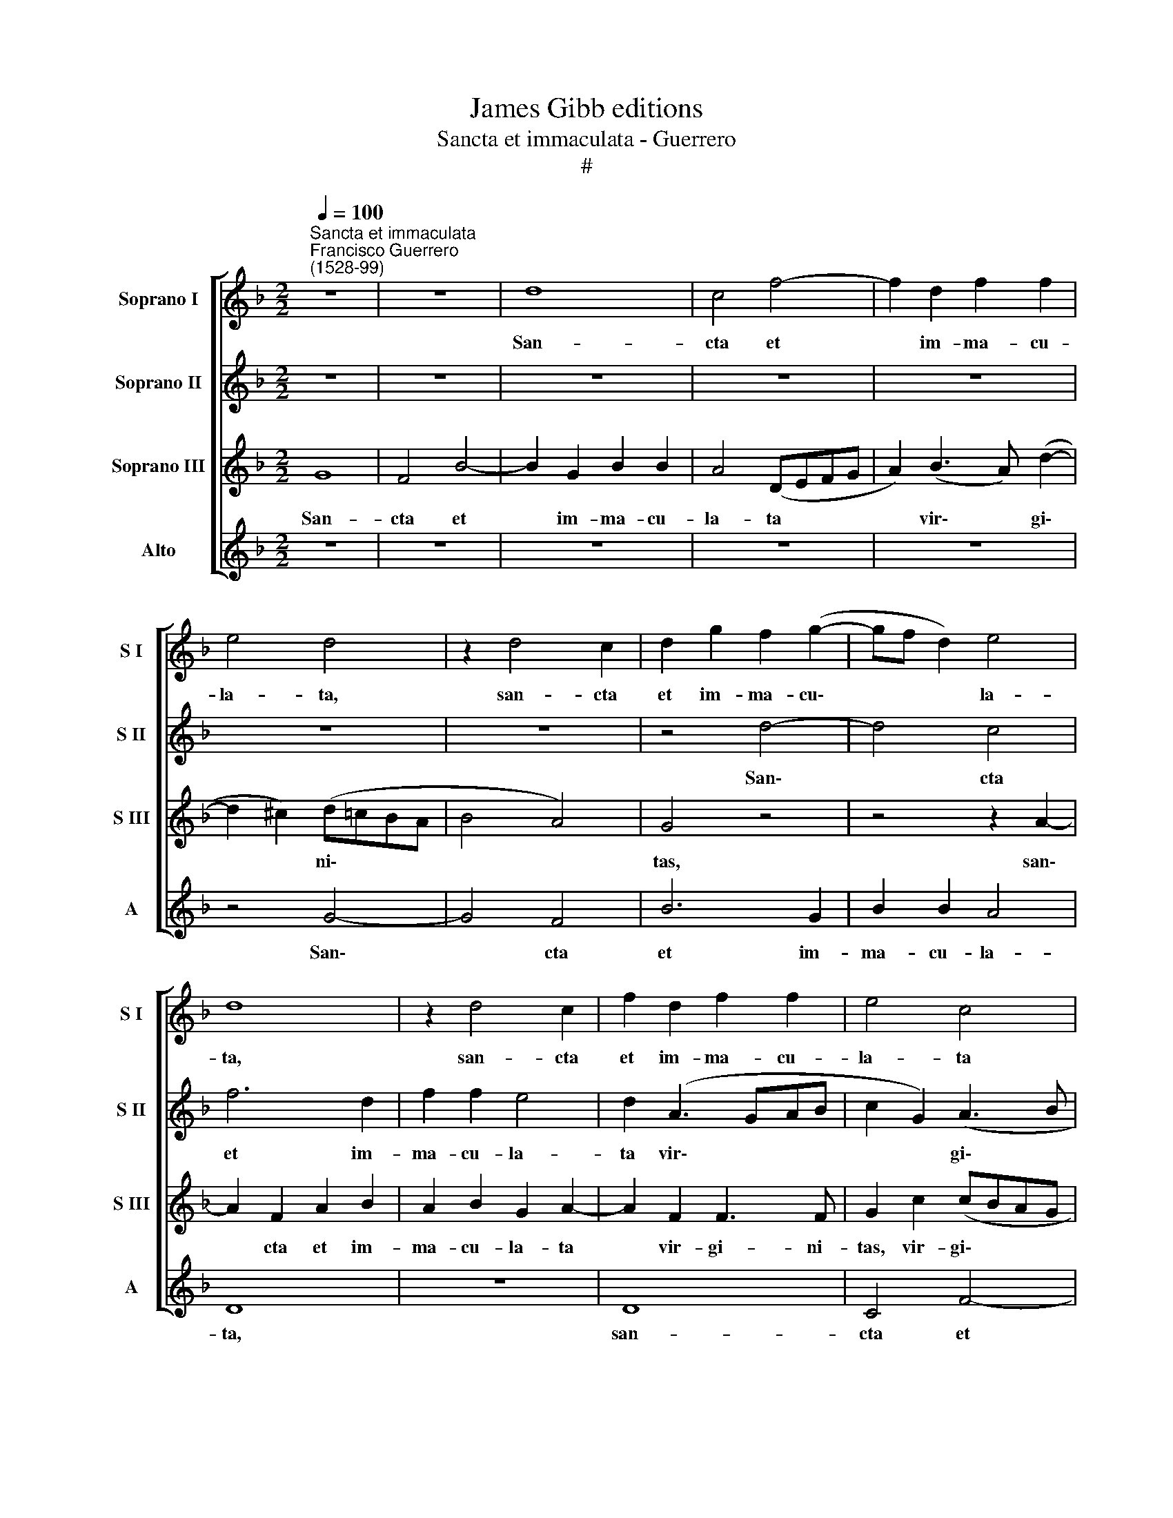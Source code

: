 X:1
T:James Gibb editions
T:Sancta et immaculata - Guerrero
T:#
%%score [ 1 2 3 4 ]
L:1/8
Q:1/4=100
M:2/2
K:F
V:1 treble nm="Soprano I" snm="S I"
V:2 treble nm="Soprano II" snm="S II"
V:3 treble nm="Soprano III" snm="S III"
V:4 treble nm="Alto" snm="A"
V:1
"^Sancta et immaculata""^Francisco Guerrero\n(1528-99)" z8 | z8 | d8 | c4 f4- | f2 d2 f2 f2 | %5
w: ||San-|cta et|* im- ma- cu-|
 e4 d4 | z2 d4 c2 | d2 g2 f2 (g2- | gf d2) e4 | d8 | z2 d4 c2 | f2 d2 f2 f2 | e4 c4 | %13
w: la- ta,|san- cta|et im- ma- cu\-|* * * la-|ta,|san- cta|et im- ma- cu-|la- ta|
 z2 (f3 e) d2- | d2 ^c2 d2 A2 | (BcdB c2) c2 | d8- | d8 | z4 z2 d2 | d2 d2 f4- | f2 (d3 e f2) | %21
w: vir\- * gi\-|* ni- tas, vir-|gi\- * * * * ni-|tas||qui-|bus te lau\-|* di\- * *|
 e4 z2 g2- | gg g2 ^f2 g2 | ^f8 | z8 | z4 z2 G2 ||S d6 ^c2 | d2 e2 f3 f | g2 (d3 efd | e2) f4 B2 | %30
w: bus ef\-|* fe- rant ne- sci-|o.||Qui-|a quem|cae- li ca- pe-|re non * * *|* po- te-|
 (c4 B3 c | d4) z2 g2- | g2 f4 _e2 | d4 z4 | z2 A4 A2 | G2 B2 A2 c2 | B2 (AG F3 G | AG G4 ^F2) | %38
w: rant, * *|* non|* po- te-|rant|tu- o|gre- mi- o con-|tu- li\- * * *||
 G4 z2 g2- | g2 g2 (d3 e | f2) e2 g4 | z2 g4 g2 | f2 f2 f4 | d2 c2 d4 | d16!fine! || %45
w: sti, tu\-|* o gre\- *|* mi- o,|tu- o|gre- mi- o|con- tu- li-|sti.|
"^Secunda pars" z8 | z8 | z8 | z8 | z8 | z8 | d6 f2 | e2 c2 d4 | z8 | z2 d2 f2 c2 | d2 e2 f4 | %56
w: ||||||Be- ne-|di- cta tu||in mu- li-|e- ri- bus,|
 z2 e2 f3 e | d2 ^c2 d4- | d4 z4 | d4 ^c2 c2 | d4 e4 | f2 d4 c2 | B2 (A2 B4) | G4 d4 | %64
w: in mu- li-|e- ri- bus||et be- ne-|di- ctus|fru- ctus ven-|tris tu\- *|i, fru-|
 d2 d2 e2 (g2- | g2 ^fe f4) | g4 z4 | z4 z2"^al fine" G2 |] %68
w: ctus ven- tris tu\-||i.|Qui-|
V:2
 z8 | z8 | z8 | z8 | z8 | z8 | z8 | z4 d4- | d4 c4 | f6 d2 | f2 f2 e4 | d2 (A3 GAB | c2 G2) (A3 B | %13
w: |||||||San\-|* cta|et im-|ma- cu- la-|ta vir\- * * *|* * gi\- *|
 c2) (d3 c/B/ A2) | G4 z2 d2 | (d4 _e2 g2- | g2) ^f2 g4- | g4 z4 | d4 d2 d2 | f2 f2 d4 | %20
w: * ni\- * * *|tas, vir-|gi\- * *|* ni- tas||qui- bus te|lau- di- bus,|
 z2 A2 A2 A2 | c3 c d2 d2- | dd _e2 d2 c2 | d8 | z2 G2 d4- | d2 c2 d2 e2 || f4 e4 | (d2 cB A4) | %28
w: qui- bus te|lau- di- bus ef\-|* fe- rant ne- sci-|o.|Qui- a|* quem cae- li|ca- pe-|re, * * *|
 z2 G2 d4- | d2 c2 d2 e2 | f3 f d2 g2- | g2 f4 e2 | d4 z4 | z2 d2 d2 ^c2 | d4 z2 d2- | %35
w: qui- a|* quem cae- li|ca- pe re non|* po- te-|rant,|non po- te-|rant tu\-|
 d2 d2 c2 _e2 | d4 (A3 B | c2) G2 (A4 | G2 B2 A2 c2- | c2 BA) B4 | z4 d4- | d2 d2 c2 _e2 | %42
w: * o gre- mi-|o con\- *|* tu- li\-||* * * sti,|tu\-|* o gre- mi-|
 d4 c3 c | (B2 AG A4) | G16 || z8 | z4 d4- | d2 f2 e2 c2 | d4 g4 | f3 e (d2 c2- | cB c2 A4) | %51
w: o con- tu-|li\- * * *|sti.||Be\-|* ne- di- cta|tu in|mu- li- e\- *|* * * ri-|
 G4 z4 | z4 z2 d2- | d2 f2 e2 c2 | d2 B2 c3 B | A2 G2 F4 | c4 d2 (cB) | A2 G2 A4 | z8 | z8 | %60
w: bus,|be\-|* ne- di- cta|tu in mu- li-|e- ri- bus,|in mu- li\- *|e- ri- bus|||
 z2 d2 ^c2 c2 | d4 e4 | f4 d2 g2- | g2 e2 (fedc | BA d4 ^c2) | d8 | z2 G2 d4- | d2 c2 d2 e2 |] %68
w: et be- ne-|di- ctus|fru- ctus ven\-|* tris tu\- * * *||i.|Qui- a|* quem cae- li|
V:3
 G8 | F4 B4- | B2 G2 B2 B2 | A4 (DEFG | A2) (B3 A) (d2- | d2 ^c2) (d=cBA | B4 A4) | G4 z4 | %8
w: San-|cta et|* im- ma- cu-|la- ta * * *|* vir\- * gi\-|* * ni\- * * *||tas,|
 z4 z2 A2- | A2 F2 A2 B2 | A2 B2 G2 A2- | A2 F2 F3 F | G2 c2 (cBAG | A2) A2 D4 | z2 (G3 ^F/E/ F2) | %15
w: san\-|* cta et im-|ma- cu- la- ta|* vir- gi- ni-|tas, vir- gi\- * * *|* ni- tas,|vir\- * * *|
 G8 | A4 G4 | z2 G2 G2 G2 | B2 A2 (B4- | B2 AG A2) D2 | D2 D2 F3 F | G2 c4 (BA | B2 c2 A2 G2 | %23
w: gi-|ni- tas|qui- bus te|lau- di- bus,|* * * * qui-|bus te lau- di-|bus ef- fe\- *|* rant ne- sci-|
 A4 z2 A2 | B6 A2 | B2 c2 B2 c2 || (B2 AG A4) | z2 A2 d2 d2- | dcBA B2) A2 | B2 (c3 B B2- | %30
w: o. Qui-|a quem|cae- li cape- *|re, * * *|qui- a quem|* * * * * cae-|li ca\- * *|
 B2) A2 (B4- | B2 AG A2) c2 | B2 A2 G4 | B2 (A4 G2- | G2 (^FE) F4 | z8 | z8 | z4 z2 d2- | %38
w: * pe- re|* * * * non|po- te- rant,|non po\- *|* te\- * rant|||tu\-|
 d2 d2 c2 _e2 | d4 z2 B2 | A2 c4 BA | B4) (G3 A) | (B2 AGAB A2- | AG G4) ^F2 | G16 || G6 B2 | %46
w: * o gre mi-|o con-|tu- li- sti, *|* con\- *|tu\- * * * * *|* * * li-|sti.|Be- ne-|
 A2 F2 G4 | d4 c2 A2 | (B2 G3 ABc | d3 c B2 A2- | AG G4) ^F2 | G4 z4 | z4 G4 | B2 F2 G2 A2 | %54
w: di- cta tu|in mu- li-|e\- * * * *||* * * ri-|bus,|in|mu- li- e- ri-|
 (B4 F4) | z2 G2 A3 G | F2 E2 D4 | z2 G2 ^F2 F2 | G4 A4 | B4 G2 A2- | A2 B2 G4 | A4 z4 | d6 B2 | %63
w: bus, *|in mu- li-|e- ri- bus|et be- ne-|di- ctus|fru- ctus ven\-|* tris tu-|i,|fru- ctus|
 c4 A2 (B2- | B2 A2 G4) | A4 z2 A2 | B6 A2 | B2 c2 B2 c2 |] %68
w: ven- tris tu\-||i. Qui-|a quem|cae- li ca- pe-|
V:4
 z8 | z8 | z8 | z8 | z8 | z4 G4- | G4 F4 | B6 G2 | B2 B2 A4 | D8 | z8 | D8 | C4 F4- | F2 D2 F2 F2 | %14
w: |||||San\-|* cta|et im-|ma- cu- la-|ta,||san-|cta et|* im ma- cu-|
 E4 D4 | z2 G2 C2 _E2 | D4 z2 G2 | G2 G2 (B3 A | G2) ^F2 G4 | z2 D2 D2 D2 | F4 D4 | C4 G4 | %22
w: la- ta|vir- gi- ni-|tas qui-|bus te lau\- *|* di- bus,|qui- bus te|lau- di-|bus ef-|
 G2 C2 D2 _E2 | D4 z2 D2 | G6 ^F2 | G2 A2 G2 C2 || D4 z4 | z4 D4 | G6 F2 | G2 A2 B2 G2 | F4 G4 | %31
w: fe- rant ne- sci-|o. Qui-|a quem|cae- li ca- pe-|re,|qui-|a quem|cae- li ca- pe-|re non|
 D6 C2 | D4 z2 G2- | G2 F4 _E2 | D8 | z8 | z2 D4 D2 | C2 _E2 D4 | z8 | G6 G2 | F2 A2 G4- | G4 C4 | %42
w: po- te-|rant, non|* po- te-|rant||tu- o|gre- mi- o,||tu- o|gre- mi- o|* con-|
 (D4 F4) | (G2 _E2 D4) | G,16 || z8 | z8 | z8 | z8 | D6 F2 | E2 C2 D4 | z2 G2 B2 F2 | G2 A2 B4 | %53
w: tu\- *|li\- * *|sti.|||||Be- ne-|di- cta tu|in mu- li-|e- ri- bus,|
 z8 | G4 A3 G | F2 E2 D4 | z2 G2 A3 G | F2 E2 D4 | z2 G2 ^F2 F2 | G4 E2 F2- | F2 G2 E2 E2 | %61
w: |in mu- li-|e- ri- bus,|in mu- li-|e- ri- bus,|et be- ne-|di- ctus fru\-|* ctus ven- tris|
 (D4 A4) | D4 (G3 F | ED C2) D2 G2- | G2 F2 E4 | D4 z2 D2 | G6 ^F2 | G2 A2 G2 C2 |] %68
w: tu\- *|i, fru\- *|* * * ctus ven\-|* tris tu-|i. Qui-|a quem|cae- li ca- pe-|

